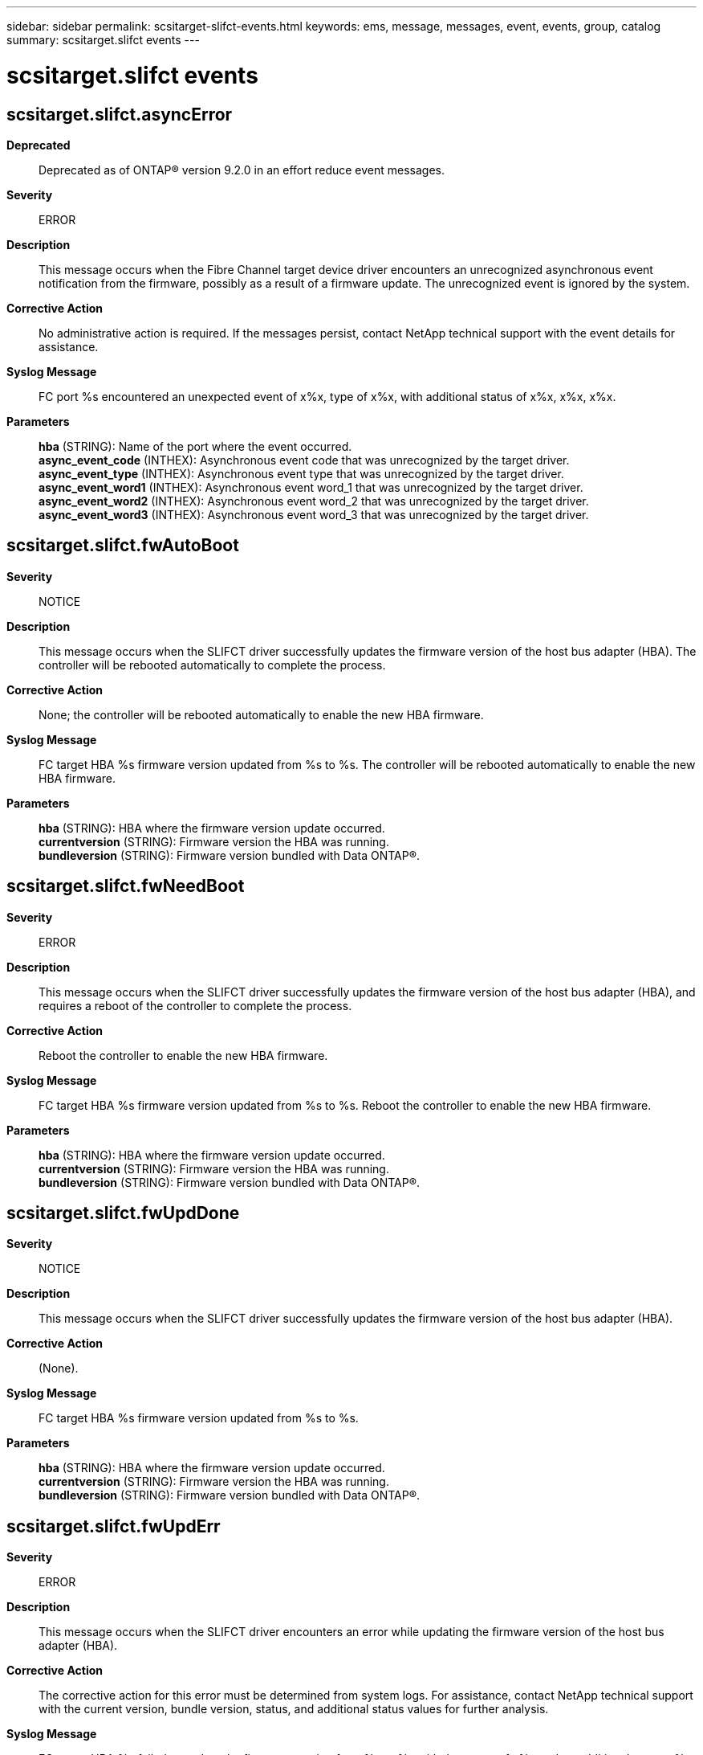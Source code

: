 ---
sidebar: sidebar
permalink: scsitarget-slifct-events.html
keywords: ems, message, messages, event, events, group, catalog
summary: scsitarget.slifct events
---

= scsitarget.slifct events
:toc: macro
:toclevels: 1
:hardbreaks:
:nofooter:
:icons: font
:linkattrs:
:imagesdir: ./media/

== scsitarget.slifct.asyncError
*Deprecated*::
Deprecated as of ONTAP(R) version 9.2.0 in an effort reduce event messages.
*Severity*::
ERROR
*Description*::
This message occurs when the Fibre Channel target device driver encounters an unrecognized asynchronous event notification from the firmware, possibly as a result of a firmware update. The unrecognized event is ignored by the system.
*Corrective Action*::
No administrative action is required. If the messages persist, contact NetApp technical support with the event details for assistance.
*Syslog Message*::
FC port %s encountered an unexpected event of x%x, type of x%x, with additional status of x%x, x%x, x%x.
*Parameters*::
*hba* (STRING): Name of the port where the event occurred.
*async_event_code* (INTHEX): Asynchronous event code that was unrecognized by the target driver.
*async_event_type* (INTHEX): Asynchronous event type that was unrecognized by the target driver.
*async_event_word1* (INTHEX): Asynchronous event word_1 that was unrecognized by the target driver.
*async_event_word2* (INTHEX): Asynchronous event word_2 that was unrecognized by the target driver.
*async_event_word3* (INTHEX): Asynchronous event word_3 that was unrecognized by the target driver.

== scsitarget.slifct.fwAutoBoot
*Severity*::
NOTICE
*Description*::
This message occurs when the SLIFCT driver successfully updates the firmware version of the host bus adapter (HBA). The controller will be rebooted automatically to complete the process.
*Corrective Action*::
None; the controller will be rebooted automatically to enable the new HBA firmware.
*Syslog Message*::
FC target HBA %s firmware version updated from %s to %s. The controller will be rebooted automatically to enable the new HBA firmware.
*Parameters*::
*hba* (STRING): HBA where the firmware version update occurred.
*currentversion* (STRING): Firmware version the HBA was running.
*bundleversion* (STRING): Firmware version bundled with Data ONTAP(R).

== scsitarget.slifct.fwNeedBoot
*Severity*::
ERROR
*Description*::
This message occurs when the SLIFCT driver successfully updates the firmware version of the host bus adapter (HBA), and requires a reboot of the controller to complete the process.
*Corrective Action*::
Reboot the controller to enable the new HBA firmware.
*Syslog Message*::
FC target HBA %s firmware version updated from %s to %s. Reboot the controller to enable the new HBA firmware.
*Parameters*::
*hba* (STRING): HBA where the firmware version update occurred.
*currentversion* (STRING): Firmware version the HBA was running.
*bundleversion* (STRING): Firmware version bundled with Data ONTAP(R).

== scsitarget.slifct.fwUpdDone
*Severity*::
NOTICE
*Description*::
This message occurs when the SLIFCT driver successfully updates the firmware version of the host bus adapter (HBA).
*Corrective Action*::
(None).
*Syslog Message*::
FC target HBA %s firmware version updated from %s to %s.
*Parameters*::
*hba* (STRING): HBA where the firmware version update occurred.
*currentversion* (STRING): Firmware version the HBA was running.
*bundleversion* (STRING): Firmware version bundled with Data ONTAP(R).

== scsitarget.slifct.fwUpdErr
*Severity*::
ERROR
*Description*::
This message occurs when the SLIFCT driver encounters an error while updating the firmware version of the host bus adapter (HBA).
*Corrective Action*::
The corrective action for this error must be determined from system logs. For assistance, contact NetApp technical support with the current version, bundle version, status, and additional status values for further analysis.
*Syslog Message*::
FC target HBA %s failed to update the firmware version from %s to %s with the status of x%x and an additional status x%x.
*Parameters*::
*hba* (STRING): HBA where the firmware version update failure occurred.
*currentversion* (STRING): Firmware version the HBA is running.
*bundleversion* (STRING): Firmware version bundled with Data ONTAP(R).
*status* (INTHEX): Status code of the firmware update process.
*additional_status* (INTHEX): Additional status value communicated by the firmware after login processing.

== scsitarget.slifct.linkBreak
*Severity*::
ERROR
*Description*::
This message occurs when the SLIFCT driver receives a link break notification.
*Corrective Action*::
If the link break was unexpected, check the cables and switch connection.
*Syslog Message*::
Link break detected on Fibre Channel target HBA %s with event status %d , topology type %d, status1 0x%x, status2 0x%x.
*Parameters*::
*hba* (STRING): Name of the target HBA (Host bus adapter) that lost link.
*status* (INTHEX): Reported event's status.
*topology* (INTHEX): Code for identifying the topology.
*status1* (INTHEX): Value of the SLIPORT_ERROR1 register.
*status2* (INTHEX): Value of the SLIPORT_ERROR2 register.

== scsitarget.slifct.mboxError
*Deprecated*::
Deprecated as of ONTAP(R) version 9.2.0 in an effort to reduce event messages.
*Severity*::
ERROR
*Description*::
This message occurs when the SLIFCT host bus adapter (HBA) encounters an error while processing a mailbox command.
*Corrective Action*::
Contact NetApp technical support with the command, subsystem, subopcode, status, and extended status code for further analysis.
*Syslog Message*::
FC port %s has a mailbox processing failure for command x%x, subsystem x%x, subopcode x%x, with the status of %d and the extended status of x%x.
*Parameters*::
*hba* (STRING): HBA where the mailbox command failure occurred.
*command* (INTHEX): Mailbox command code.
*subsystem* (INTHEX): Mailbox subsystem code.
*subopcode* (INTHEX): Mailbox command subsystem opcode.
*status* (INT): Status communicated by the firmware for the mailbox command.
*extended_status* (INTHEX): Extended status communicated by the firmware for the mailbox command.

== scsitarget.slifct.rebootRequired
*Severity*::
EMERGENCY
*Description*::
This message occurs when a Fibre Channel adapter experiences an unrecoverable error. The adapter cannot serve data without a node reboot.
*Corrective Action*::
Reboot the node to reinitialize the adapter. If the adapter fails to initialize or continues to experience errors, replace the adapter. For further assistance, contact NetApp technical support.
*Syslog Message*::
Unrecoverable error detected on Fibre Channel target HBA %s with error codes %d and %d.
*Parameters*::
*hba* (STRING): Name of the target HBA that encountered the error.
*ERROR_1* (INT): Value of the SLIPORT_ERROR1 register.
*ERROR_2* (INT): Value of the SLIPORT_ERROR2 register.

== scsitarget.slifct.retryExc
*Deprecated*::
Deprecated as of ONTAP(R) version 9.2.0 in an effort to reduce event messages.
*Severity*::
ERROR
*Description*::
This message occurs when the SLI Fibre Channel Target driver encounters multiple Work Queue Entry (WQE) failures of a certain type that exhaust the retry limit.
*Corrective Action*::
Contact NetApp technical support with the type, command code, subtype, status, and extended status values for further analysis.
*Syslog Message*::
FC port %s, NPIV port %d has reached the retry limit %d of WQE processing failure for type %s, command %s, subtype x%x with status of %d and an extended status of x%x.
*Parameters*::
*hba* (STRING): FC HBA where the WQE failure occurred.
*npiv_port* (INT): NPIV LIF ID.
*retry_limit* (INT): Number of times that this WQE can be retried.
*type* (STRING): Type of WQE.
*command* (STRING): Name of the command in the WQE.
*subtype* (INTHEX): Subtype of the command.
*status* (INT): Status value communicated by the firmware after WQE processing.
*extended_status* (INTHEX): Extended status value communicated by the firmware after WQE processing.

